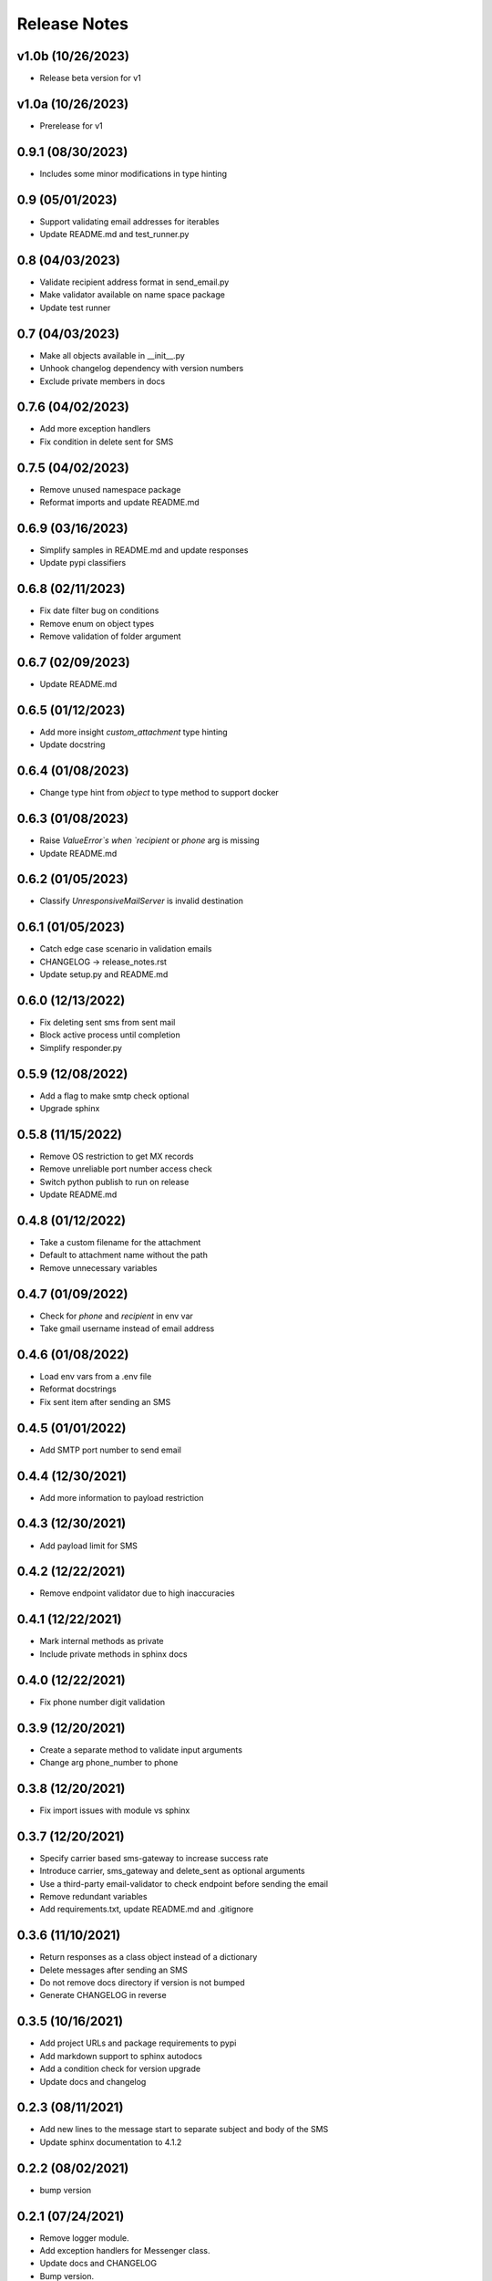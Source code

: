 Release Notes
=============

v1.0b (10/26/2023)
------------------
- Release beta version for v1

v1.0a (10/26/2023)
------------------
- Prerelease for v1

0.9.1 (08/30/2023)
------------------
- Includes some minor modifications in type hinting

0.9 (05/01/2023)
----------------
- Support validating email addresses for iterables
- Update README.md and test_runner.py

0.8 (04/03/2023)
----------------
- Validate recipient address format in send_email.py
- Make validator available on name space package
- Update test runner

0.7 (04/03/2023)
----------------
- Make all objects available in __init__.py
- Unhook changelog dependency with version numbers
- Exclude private members in docs

0.7.6 (04/02/2023)
------------------
- Add more exception handlers
- Fix condition in delete sent for SMS

0.7.5 (04/02/2023)
------------------
- Remove unused namespace package
- Reformat imports and update README.md

0.6.9 (03/16/2023)
------------------
- Simplify samples in README.md and update responses
- Update pypi classifiers

0.6.8 (02/11/2023)
------------------
- Fix date filter bug on conditions
- Remove enum on object types
- Remove validation of folder argument

0.6.7 (02/09/2023)
------------------
- Update README.md

0.6.5 (01/12/2023)
------------------
- Add more insight `custom_attachment` type hinting
- Update docstring

0.6.4 (01/08/2023)
------------------
- Change type hint from `object` to type method to support docker

0.6.3 (01/08/2023)
------------------
- Raise `ValueError`s when `recipient` or `phone` arg is missing
- Update README.md

0.6.2 (01/05/2023)
------------------
- Classify `UnresponsiveMailServer` is invalid destination

0.6.1 (01/05/2023)
------------------
- Catch edge case scenario in validation emails
- CHANGELOG -> release_notes.rst
- Update setup.py and README.md

0.6.0 (12/13/2022)
------------------
- Fix deleting sent sms from sent mail
- Block active process until completion
- Simplify responder.py

0.5.9 (12/08/2022)
------------------
- Add a flag to make smtp check optional
- Upgrade sphinx

0.5.8 (11/15/2022)
------------------
- Remove OS restriction to get MX records
- Remove unreliable port number access check
- Switch python publish to run on release
- Update README.md

0.4.8 (01/12/2022)
------------------
- Take a custom filename for the attachment
- Default to attachment name without the path
- Remove unnecessary variables

0.4.7 (01/09/2022)
------------------
- Check for `phone` and `recipient` in env var
- Take gmail username instead of email address

0.4.6 (01/08/2022)
------------------
- Load env vars from a .env file
- Reformat docstrings
- Fix sent item after sending an SMS

0.4.5 (01/01/2022)
------------------
- Add SMTP port number to send email

0.4.4 (12/30/2021)
------------------
- Add more information to payload restriction

0.4.3 (12/30/2021)
------------------
- Add payload limit for SMS

0.4.2 (12/22/2021)
------------------
- Remove endpoint validator due to high inaccuracies

0.4.1 (12/22/2021)
------------------
- Mark internal methods as private
- Include private methods in sphinx docs

0.4.0 (12/22/2021)
------------------
- Fix phone number digit validation

0.3.9 (12/20/2021)
------------------
- Create a separate method to validate input arguments
- Change arg phone_number to phone

0.3.8 (12/20/2021)
------------------
- Fix import issues with module vs sphinx

0.3.7 (12/20/2021)
------------------
- Specify carrier based sms-gateway to increase success rate
- Introduce carrier, sms_gateway and delete_sent as optional arguments
- Use a third-party email-validator to check endpoint before sending the email
- Remove redundant variables
- Add requirements.txt, update README.md and .gitignore

0.3.6 (11/10/2021)
------------------
- Return responses as a class object instead of a dictionary
- Delete messages after sending an SMS
- Do not remove docs directory if version is not bumped
- Generate CHANGELOG in reverse

0.3.5 (10/16/2021)
------------------
- Add project URLs and package requirements to pypi
- Add markdown support to sphinx autodocs
- Add a condition check for version upgrade
- Update docs and changelog

0.2.3 (08/11/2021)
------------------
- Add new lines to the message start to separate subject and body of the SMS
- Update sphinx documentation to 4.1.2

0.2.2 (08/02/2021)
------------------
- bump version

0.2.1 (07/24/2021)
------------------
- Remove logger module.
- Add exception handlers for Messenger class.
- Update docs and CHANGELOG
- Bump version.

0.2.0 (07/22/2021)
------------------
- Return a dictionary element after sending an email/SMS.
- Add status code and description to return dict.
- Update docs and CHANGELOG
- Bump version.

0.1.9 (07/19/2021)
------------------
- Allow users to add multiple recipients while sending email.
- Add CC and BCC options.
- Check if attachment file is available before trying to attach.
- Wrap recipient, cc and bcc items in a single list before email kick off.
- Remove sender arg and default to the user login email address.
- Fix version number format.

0.0.18 (07/19/2021)
-------------------
- 1. Add logging
- 2. Remove print statements
- 3. Bump version

0.0.17 (07/19/2021)
-------------------
- 1. Bump version to support github action
- 2. Auto upload to pypi

0.0.0 (07/19/2021)
------------------
- run on release

0.0.15 (07/18/2021)
-------------------
- 1. Onboard `pypi` module
- 2. Add `setup.py`, `setup.cfg`, `__init__.py`, `CHANGELOG`
- 3. Update README.md and docs
- 4. Move files to `gmailconnector` support package

0.0.16 (07/18/2021)
-------------------
- 1. Onboard `pypi` module
- 2. Add `setup.py`, `setup.cfg`, `__init__.py`, `CHANGELOG`
- 3. Update README.md and docs
- 4. Move files to `gmailconnector` support package
